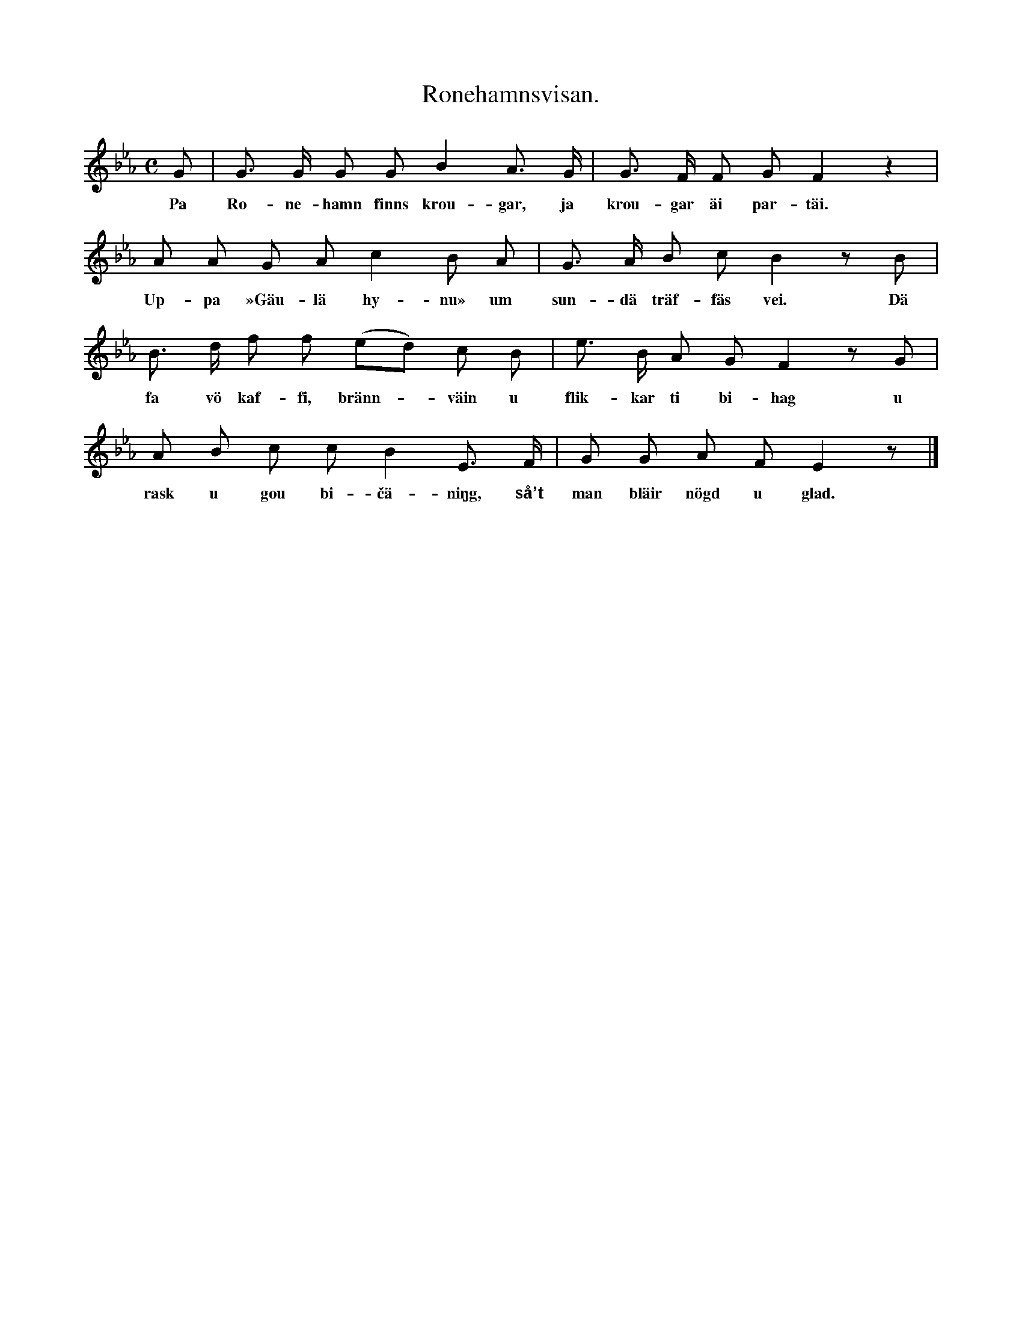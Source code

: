 X:121
T:Ronehamnsvisan.
S:Efter snickaren Bengtsson i Burs.
M:C
L:1/8
K:Eb
G|G> G G G B2 A> G|G> F F G F2 z2|
w:Pa Ro-ne-hamn finns krou-gar, ja krou-gar äi par-täi.
A A G A c2 B A|G> A B c B2 z B|
w:Up-pa »Gäu-lä hy-nu» um sun-dä träf-fäs vei. Dä
B> d f f (ed) c B|e> B A G F2 z G|
w:fa vö kaf-fi, bränn--väin u flik-kar ti bi-hag u
A B c c B2 E> F|G G A F E2 z|]
w:rask u gou bi-čä-niŋg, så’t man bläir nögd u glad.
